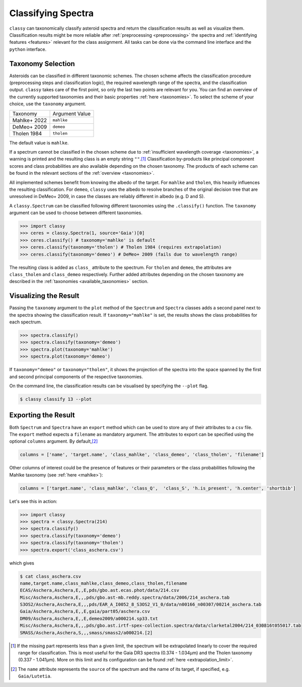 Classifying Spectra
===================

``classy`` can taxonomically classify asteroid spectra and return the
classification results as well as visualize them. Classification results might
be more reliable after :ref:`preprocessing <preprocessing>` the spectra and
:ref:`identifying features <features>` relevant for the class assignment. All
tasks can be done via the command line interface and the ``python`` interface.


.. tab-set::

    .. tab-item:: Command Line

        Classify all available spectra of (4) *Vesta*.

        .. code-block:: shell

           $ classy classify vesta

        By default, this prints a table of available spectra and their classification result. Use the ``--plot`` flag
        to visualise the classification result.

    .. tab-item:: python

        Classify all available spectra of (4) *Vesta*.

        .. code-block:: python

           >>> import classy
           >>> spectra = classy.Spectra(4)
           >>> spectra.classify()

        ``classy`` automatically applies the required preprocessing (e.g. normalising,
        resampling) for the respective taxonomic scheme. This happens "under the hood"
        and does not change the ``wave`` and ``refl`` attributes of the ``Spectrum``.

        Iterate over the list of spectra to inspect the classification result:

        .. code-block:: python

           >>> for spec in spectra:
           >>>     print(f"Spectrum of {spec.shortbib} is of class {spec.class_}")


Taxonomy Selection
------------------

Asteroids can be classified in different taxonomic schemes. The chosen scheme
affects the classification procedure (preprocessing steps and classification
logic), the required wavelength range of the spectra, and the classification
output. ``classy`` takes care of the first point, so only the last two points
are relevant for you. You can find an overview of the currently supported
taxonomies and their basic properties :ref:`here <taxonomies>`. To select
the scheme of your choice, use the ``taxonomy`` argument.

+--------------+-----------------------+
| Taxonomy     | Argument Value        |
+--------------+-----------------------+
| Mahlke+ 2022 |  ``mahlke``           |
+--------------+-----------------------+
| DeMeo+ 2009  | ``demeo``             |
+--------------+-----------------------+
| Tholen 1984  | ``tholen``            |
+--------------+-----------------------+

The default value is ``mahlke``.


.. TODO: Add example of classification of spectrum in different schemes, some X type

.. tab-set::

    .. tab-item:: Command Line

        .. code-block:: shell

           $ classy classify vesta --taxonomy demeo

    .. tab-item:: python

        .. code-block:: python

           >>> spectra.classify(taxonomy="demeo")

        The results of the **last** classification is stored in ``class_``. In case you use different schemes for comparison,
        you can access the results using ``class_mahlke``, ``class_demeo``, ``class_tholen``.

        .. code-block:: python

           >>> spectra.classify(taxonomy="demeo")
           >>> spec.class_demeo

If a spectrum cannot be classified in the chosen scheme due to :ref:`insufficient wavelength coverage <taxonomies>`, a warning is printed
and the resulting class is an empty string ``""``.\ [#f1]_
Classification by-products like principal component scores and class probabilities are also available depending on the chosen taxonomy.
The products of each scheme can be found in the relevant sections of the :ref:`overview <taxonomies>`.

All implemented schemes benefit from knowing the albedo of the target. For ``mahlke`` and ``tholen``, this heavily
influences the resulting classification. For ``demeo``, ``classy`` uses the albedo to resolve branches of the original decision tree
that are unresolved in DeMeo+ 2009, in case the classes are reliably different in albedo (e.g. D and S).

A ``classy.Spectrum`` can be classified following different taxonomies using the ``.classify()``
function. The ``taxonomy`` argument can be used to choose between different taxonomies.

.. code-block:: python

   >>> import classy
   >>> ceres = classy.Spectra(1, source='Gaia')[0]
   >>> ceres.classify() # taxonomy='mahlke' is default
   >>> ceres.classify(taxonomy='tholen') # Tholen 1984 (requires extrapolation)
   >>> ceres.classify(taxonomy='demeo') # DeMeo+ 2009 (fails due to wavelength range)

The resulting class is added as ``class_`` attribute to the spectrum. For
``tholen`` and ``demeo``, the attributes are ``class_tholen`` and
``class_demeo`` respectively. Further added attributes depending on the chosen
taxonomy are described in the :ref:`taxonomies <available_taxonomies>` section.

Visualizing the Result
----------------------

Passing the ``taxonomy`` argument to the ``plot`` method of the ``Spectrum`` and ``Spectra``
classes adds a second panel next to the spectra showing the classification result. If ``taxonomy="mahlke"``
is set, the results shows the class probabilities for each spectrum.


.. code-block:: python

    >>> spectra.classify()
    >>> spectra.classify(taxonomy='demeo')
    >>> spectra.plot(taxonomy='mahlke')
    >>> spectra.plot(taxonomy='demeo')

..  TODO: Show output for all three taxonomies here

If ``taxonomy="demeo"`` or ``taxonomy="tholen"``,
it shows the projection of the spectra into the space spanned by the first and second principal components of the respective taxonomies.

On the command line, the classification results can be visualised by specifying the ``--plot`` flag.

.. code-block:: python

    $ classy classify 13 --plot

Exporting the Result
--------------------

Both ``Spectrum`` and ``Spectra`` have an ``export`` method which can be used
to store any of their attributes to a ``csv`` file.
The ``export`` method expects a ``filename`` as mandatory argument.
The attributes to export can
be specified using the optional ``columns`` argument. By default,\ [#f2]_

.. code-block:: python

   columns = ['name', 'target.name', 'class_mahlke', 'class_demeo', 'class_tholen', 'filename']

Other columns of interest could be the presence of features or their parameters or the class probabilities following the Mahlke
taxonomy (see :ref:`here <mahlke>`):

.. code-block:: python

   columns = ['target.name', 'class_mahlke', 'class_Q',  'class_S', 'h.is_present', 'h.center', 'shortbib']

Let's see this in action:

.. code-block:: python

   >>> import classy
   >>> spectra = classy.Spectra(214)
   >>> spectra.classify()
   >>> spectra.classify(taxonomy='demeo')
   >>> spectra.classify(taxonomy='tholen')
   >>> spectra.export('class_aschera.csv')

which gives

.. code-block:: shell

   $ cat class_aschera.csv
   name,target.name,class_mahlke,class_demeo,class_tholen,filename
   ECAS/Aschera,Aschera,E,,E,pds/gbo.ast.ecas.phot/data/214.csv
   Misc/Aschera,Aschera,E,,,pds/gbo.ast-mb.reddy.spectra/data/2006/214_aschera.tab
   S3OS2/Aschera,Aschera,E,,,pds/EAR_A_I0052_8_S3OS2_V1_0/data/n00166_n00307/00214_aschera.tab
   Gaia/Aschera,Aschera,E,,E,gaia/part05/aschera.csv
   DM09/Aschera,Aschera,E,,E,demeo2009/a000214.sp33.txt
   Misc/Aschera,Aschera,E,,,pds/gbo.ast.irtf-spex-collection.spectra/data/clarketal2004/214_030816t055017.tab
   SMASS/Aschera,Aschera,S,,,smass/smass2/a000214.[2]

.. rubric:: Footnotes
   :caption:

.. [#f1] If the missing part represents less than a given limit, the spectrum will be extrapolated linearly to cover the required range for classification. This is most useful for the Gaia DR3 spectra (0.374 - 1.034μm) and the Tholen taxonomy (0.337 - 1.041µm). More on this limit and its configuration can be found :ref:`here <extrapolation_limit>`.

.. [#f2] The ``name`` attribute represents the ``source`` of the spectrum and the name of its target, if specified, e.g. ``Gaia/Lutetia``.
